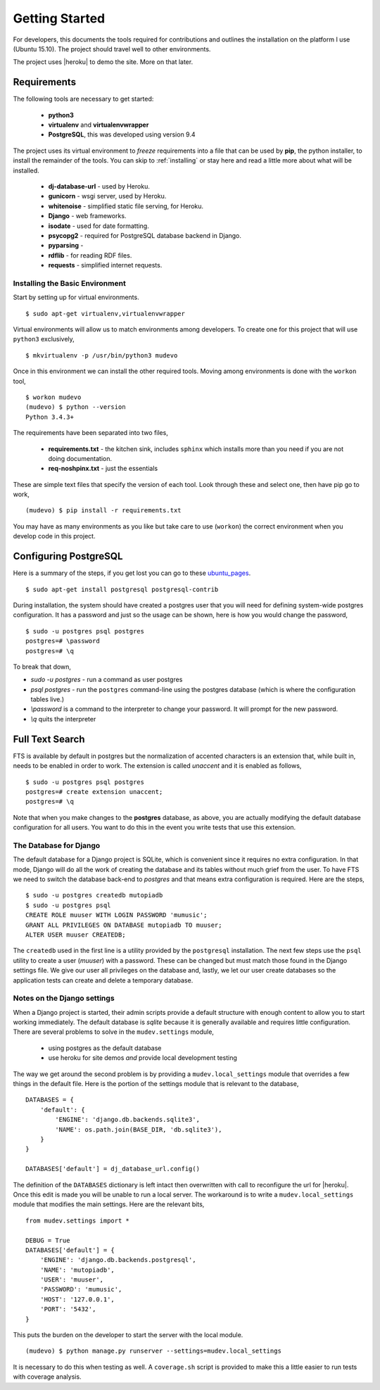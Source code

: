 Getting Started
===============
For developers, this documents the tools required for contributions
and outlines the installation on the platform I use (Ubuntu 15.10).
The project should travel well to other environments.

.. |heroku| raw:: html

                  <a href="https://www.heroku.com/home">heroku</a>

The project uses |heroku| to demo the site. More on that later.


Requirements
------------

The following tools are necessary to get started:

 - **python3**
 - **virtualenv** and **virtualenvwrapper**
 - **PostgreSQL**, this was developed using version 9.4

The project uses its virtual environment to *freeze* requirements into
a file that can be used by **pip**, the python installer, to install
the remainder of the tools. You can skip to :ref:`installing` or stay here
and read a little more about what will be installed.

 - **dj-database-url** - used by Heroku.
 - **gunicorn** - wsgi server, used by Heroku.
 - **whitenoise** - simplified static file serving, for Heroku.
 - **Django** - web frameworks.
 - **isodate** - used for date formatting.
 - **psycopg2** - required for PostgreSQL database backend in Django.
 - **pyparsing** -
 - **rdflib** - for reading RDF files.
 - **requests** - simplified internet requests.

.. _installing:

Installing the Basic Environment
~~~~~~~~~~~~~~~~~~~~~~~~~~~~~~~~
Start by setting up for virtual environments. ::

  $ sudo apt-get virtualenv,virtualenvwrapper

Virtual environments will allow us to match environments among
developers. To create one for this project that will use ``python3`` exclusively, ::

  $ mkvirtualenv -p /usr/bin/python3 mudevo

Once in this environment we can install the other required tools.
Moving among environments is done with the ``workon`` tool, ::

  $ workon mudevo
  (mudevo) $ python --version
  Python 3.4.3+

The requirements have been separated into two files,

 - **requirements.txt** - the kitchen sink, includes ``sphinx`` which
   installs more than you need if you are not doing documentation.

 - **req-noshpinx.txt** - just the essentials

These are simple text files that specify the version of each tool.
Look through these and select one, then have pip go to work, ::

  (mudevo) $ pip install -r requirements.txt

You may have as many environments as you like but take care to use
(``workon``) the correct environment when you develop code in this project.


Configuring PostgreSQL
----------------------

Here is a summary of the steps, if you get lost you can go to these
`ubuntu_pages <https://help.ubuntu.com/community/PostgreSQL/>`_. ::

$ sudo apt-get install postgresql postgresql-contrib

During installation, the system should have created a postgres user
that you will need for defining system-wide postgres configuration. It
has a password and just so the usage can be shown, here is how you
would change the password, ::

  $ sudo -u postgres psql postgres
  postgres=# \password
  postgres=# \q

To break that down,

* `sudo -u postgres` - run a command as user postgres
* `psql postgres` - run the ``postgres`` command-line using the
  postgres database (which is where the configuration tables live.)
* `\\password` is a command to the interpreter to change your password.
  It will prompt for the new password.
* `\\q` quits the interpreter

Full Text Search
----------------

FTS is available by default in postgres but the
normalization of accented characters is an extension that, while built
in, needs to be enabled in order to work. The extension is called
*unaccent* and it is enabled as follows, ::

  $ sudo -u postgres psql postgres
  postgres=# create extension unaccent;
  postgres=# \q

Note that when you make changes to the **postgres** database, as
above, you are actually modifying the default database configuration
for all users. You want to do this in the event you write tests that
use this extension.

The Database for Django
~~~~~~~~~~~~~~~~~~~~~~~

The default database for a Django project
is SQLite, which is convenient since it requires no extra
configuration. In that mode, Django will do all the work of creating
the database and its tables without much grief from the user. To have
FTS we need to switch the database back-end to `postgres` and that
means extra configuration is required. Here are the steps, ::

  $ sudo -u postgres createdb mutopiadb
  $ sudo -u postgres psql
  CREATE ROLE muuser WITH LOGIN PASSWORD 'mumusic';
  GRANT ALL PRIVILEGES ON DATABASE mutopiadb TO muuser;
  ALTER USER muuser CREATEDB;

The ``createdb`` used in the first line is a utility provided by the
``postgresql`` installation. The next few steps use the ``psql`` utility
to create a user (*muuser*) with a password. These can be changed but
must match those found in the Django settings file. We give our user
all privileges on the database and, lastly, we let our user create
databases so the application tests can create and delete a temporary
database.

Notes on the Django settings
~~~~~~~~~~~~~~~~~~~~~~~~~~~~

When a Django project is started, their admin scripts provide a
default structure with enough content to allow you to start working
immediately. The default database is *sqlite* because it is generally
available and requires little configuration. There are several
problems to solve in the ``mudev.settings`` module,

 - using postgres as the default database
 - use heroku for site demos *and* provide local development testing

The way we get around the second problem is by providing a
``mudev.local_settings`` module that overrides a few things in the
default file. Here is the portion of the settings module that is
relevant to the database, ::

  DATABASES = {
      'default': {
          'ENGINE': 'django.db.backends.sqlite3',
          'NAME': os.path.join(BASE_DIR, 'db.sqlite3'),
      }
  }

  DATABASES['default'] = dj_database_url.config()

The definition of the ``DATABASES`` dictionary is left intact then
overwritten with call to reconfigure the url for |heroku|. Once this
edit is made you will be unable to run a local server. The workaround
is to write a ``mudev.local_settings``  module that modifies the main
settings. Here are the relevant bits, ::

  from mudev.settings import *

  DEBUG = True
  DATABASES['default'] = {
      'ENGINE': 'django.db.backends.postgresql',
      'NAME': 'mutopiadb',
      'USER': 'muuser',
      'PASSWORD': 'mumusic',
      'HOST': '127.0.0.1',
      'PORT': '5432',
  }

This puts the burden on the developer to start the server with the
local module. ::

  (mudevo) $ python manage.py runserver --settings=mudev.local_settings

It is necessary to do this when testing as well. A ``coverage.sh``
script is provided to make this a little easier to run tests with
coverage analysis.
